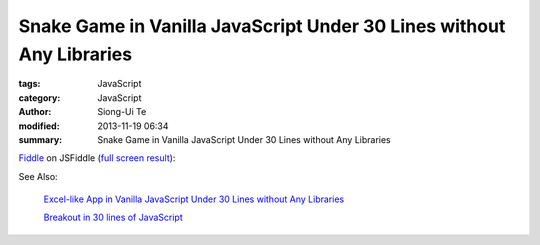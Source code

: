 Snake Game in Vanilla JavaScript Under 30 Lines without Any Libraries
#####################################################################

:tags: JavaScript
:category: JavaScript
:author: Siong-Ui Te
:modified: 2013-11-19 06:34
:summary: Snake Game in Vanilla JavaScript Under 30 Lines without Any Libraries


`Fiddle <http://jsfiddle.net/Uk2PP/9/>`_ on JSFiddle
(`full screen result <http://jsfiddle.net/Uk2PP/9/embedded/result/>`_):

.. raw:: html

  <iframe width="100%" height="300" src="http://jsfiddle.net/Uk2PP/9/embedded/" allowfullscreen="allowfullscreen" frameborder="0"></iframe>

See Also:

  `Excel-like App in Vanilla JavaScript Under 30 Lines without Any Libraries <{filename}../14/tiny-excel-like-app-in-vanilla-js-without-libraries#en.rst>`_

  `Breakout in 30 lines of JavaScript <{filename}../19/breakout-in-30-lines-of-javascript#en.rst>`_
